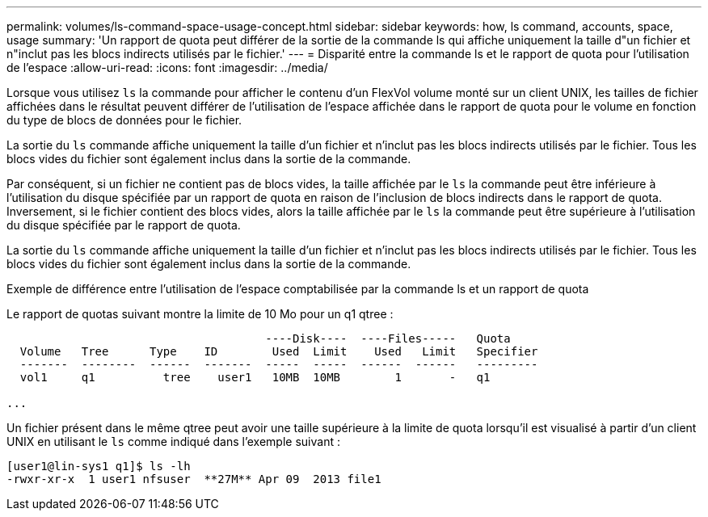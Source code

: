 ---
permalink: volumes/ls-command-space-usage-concept.html 
sidebar: sidebar 
keywords: how, ls command, accounts, space, usage 
summary: 'Un rapport de quota peut différer de la sortie de la commande ls qui affiche uniquement la taille d"un fichier et n"inclut pas les blocs indirects utilisés par le fichier.' 
---
= Disparité entre la commande ls et le rapport de quota pour l'utilisation de l'espace
:allow-uri-read: 
:icons: font
:imagesdir: ../media/


[role="lead"]
Lorsque vous utilisez `ls` la commande pour afficher le contenu d'un FlexVol volume monté sur un client UNIX, les tailles de fichier affichées dans le résultat peuvent différer de l'utilisation de l'espace affichée dans le rapport de quota pour le volume en fonction du type de blocs de données pour le fichier.

La sortie du `ls` commande affiche uniquement la taille d'un fichier et n'inclut pas les blocs indirects utilisés par le fichier. Tous les blocs vides du fichier sont également inclus dans la sortie de la commande.

Par conséquent, si un fichier ne contient pas de blocs vides, la taille affichée par le `ls` la commande peut être inférieure à l'utilisation du disque spécifiée par un rapport de quota en raison de l'inclusion de blocs indirects dans le rapport de quota. Inversement, si le fichier contient des blocs vides, alors la taille affichée par le `ls` la commande peut être supérieure à l'utilisation du disque spécifiée par le rapport de quota.

La sortie du `ls` commande affiche uniquement la taille d'un fichier et n'inclut pas les blocs indirects utilisés par le fichier. Tous les blocs vides du fichier sont également inclus dans la sortie de la commande.

.Exemple de différence entre l'utilisation de l'espace comptabilisée par la commande ls et un rapport de quota
Le rapport de quotas suivant montre la limite de 10 Mo pour un q1 qtree :

[listing]
----

                                      ----Disk----  ----Files-----   Quota
  Volume   Tree      Type    ID        Used  Limit    Used   Limit   Specifier
  -------  --------  ------  -------  -----  -----  ------  ------   ---------
  vol1     q1          tree    user1   10MB  10MB        1       -   q1

...
----
Un fichier présent dans le même qtree peut avoir une taille supérieure à la limite de quota lorsqu'il est visualisé à partir d'un client UNIX en utilisant le `ls` comme indiqué dans l'exemple suivant :

[listing]
----
[user1@lin-sys1 q1]$ ls -lh
-rwxr-xr-x  1 user1 nfsuser  **27M** Apr 09  2013 file1
----